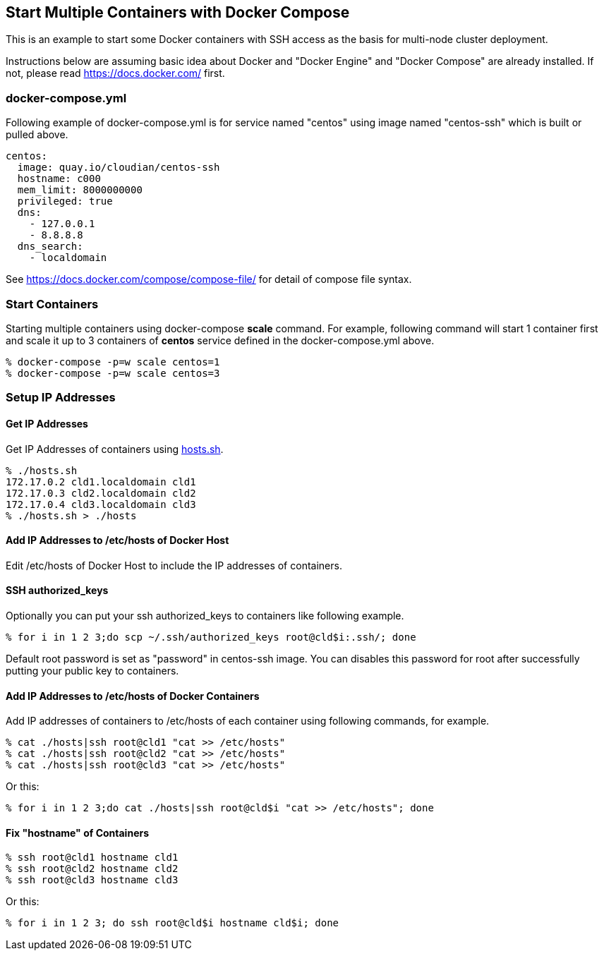 == Start Multiple Containers with Docker Compose
This is an example to start some Docker containers with SSH access
as the basis for multi-node cluster deployment.

Instructions below are assuming basic idea about Docker and
"Docker Engine" and "Docker Compose" are already installed.
If not, please read https://docs.docker.com/ first.


=== docker-compose.yml

Following example of docker-compose.yml is for service named "centos"
using image named "centos-ssh" which is built or pulled above.

--------------------------
centos:
  image: quay.io/cloudian/centos-ssh
  hostname: c000
  mem_limit: 8000000000
  privileged: true
  dns:
    - 127.0.0.1
    - 8.8.8.8
  dns_search:
    - localdomain
--------------------------

See https://docs.docker.com/compose/compose-file/ for detail
of compose file syntax.


=== Start Containers

Starting multiple containers using docker-compose *scale* command.
For example, following command will start 1 container first
and scale it up to 3 containers of *centos*
service defined in the docker-compose.yml above.

----------------------------------------------------------
% docker-compose -p=w scale centos=1
% docker-compose -p=w scale centos=3
----------------------------------------------------------


=== Setup IP Addresses
==== Get IP Addresses
Get IP Addresses of containers using https://github.com/kinogmt/docker-containers/blob/master/centos-ssh/hosts.sh[hosts.sh].

----------------
% ./hosts.sh
172.17.0.2 cld1.localdomain cld1
172.17.0.3 cld2.localdomain cld2
172.17.0.4 cld3.localdomain cld3
% ./hosts.sh > ./hosts
----------------


==== Add IP Addresses to /etc/hosts of Docker Host
Edit /etc/hosts of Docker Host to include the IP addresses of containers.

==== SSH authorized_keys
Optionally you can put your ssh authorized_keys to containers
like following example.

----------------------------------------------
% for i in 1 2 3;do scp ~/.ssh/authorized_keys root@cld$i:.ssh/; done
----------------------------------------------

Default root password is set as "password" in centos-ssh image.
You can disables this password for root after successfully putting
your public key to containers.


==== Add IP Addresses to /etc/hosts of Docker Containers
Add IP addresses of containers to /etc/hosts of each container
using following commands, for example.

--------------------------------
% cat ./hosts|ssh root@cld1 "cat >> /etc/hosts"
% cat ./hosts|ssh root@cld2 "cat >> /etc/hosts"
% cat ./hosts|ssh root@cld3 "cat >> /etc/hosts"
--------------------------------

Or this:
--------------------------------
% for i in 1 2 3;do cat ./hosts|ssh root@cld$i "cat >> /etc/hosts"; done
--------------------------------


==== Fix "hostname" of Containers

--------------------------------
% ssh root@cld1 hostname cld1
% ssh root@cld2 hostname cld2
% ssh root@cld3 hostname cld3
--------------------------------

Or this:
--------------------------------
% for i in 1 2 3; do ssh root@cld$i hostname cld$i; done
--------------------------------

